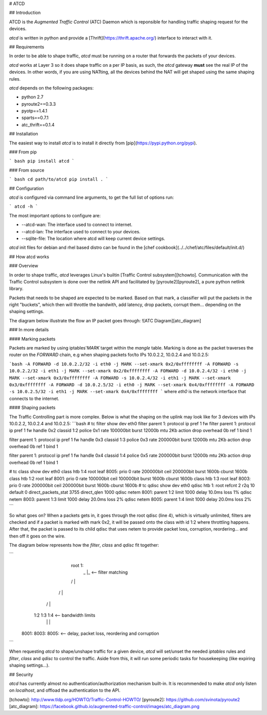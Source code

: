 # ATCD

## Introduction

ATCD is the `Augmented Traffic Control` (ATC) Daemon which is reponsible for
handling traffic shaping request for the devices.

`atcd` is written in python and provide a [Thrift](https://thrift.apache.org/) interface to interact with it.

## Requirements

In order to be able to shape traffic, `atcd` must be running on a router that forwards the packets of your devices.

`atcd` works at Layer 3 so it does shape traffic on a per IP basis, as such, the
`atcd` gateway **must** see the real IP of the devices. In other words, if you are using
NATting, all the devices behind the NAT will get shaped using the same shaping rules.

`atcd` depends on the following packages:

* python 2.7
* pyroute2==0.3.3
* pyotp==1.4.1
* sparts==0.7.1
* atc_thrift==0.1.4

## Installation

The easiest way to install `atcd` is to install it directly from [pip](https://pypi.python.org/pypi).

### From pip

``` bash
pip install atcd
```

### From source

``` bash
cd path/to/atcd
pip install .
```

## Configuration

`atcd` is configured via command line arguments, to get the full list of options
run:

```
atcd -h
```

The most important options to configure are:

* --atcd-wan: The interface used to connect to internet.
* --atcd-lan: The interface used to connect to your devices.
* --sqlite-file: The location where atcd will keep current device settings.

`atcd` init files for debian and rhel based distro can be found in the [chef cookbook](../../chef/atc/files/default/init.d/)

## How atcd works

### Overview

In order to shape traffic, `atcd` leverages Linux's builtin [Traffic Control subsystem][tchowto]. Communication with the Traffic Control subsystem is done over the netlink API and facilitated by [pyroute2][pyroute2], a pure python netlink library.

Packets that needs to be shaped are expected to be marked. Based on that mark, a classifier will put the packets in the right "buckets", which then will throttle the bandwith, add latency, drop packets, corrupt them... depending on the shaping settings.

The diagram below illustrate the flow an IP packet goes through:
![ATC Diagram][atc_diagram]

### In more details

#### Marking packets

Packets are marked by using iptables'`MARK` target within the `mangle` table. Marking is done as the packet traverses the router on the `FORWARD` chain, e.g when shaping packets for/to IPs 10.0.2.2, 10.0.2.4 and 10.0.2.5:

```bash
-A FORWARD -d 10.0.2.2/32 -i eth0 -j MARK --set-xmark 0x2/0xffffffff
-A FORWARD -s 10.0.2.2/32 -i eth1 -j MARK --set-xmark 0x2/0xffffffff
-A FORWARD -d 10.0.2.4/32 -i eth0 -j MARK --set-xmark 0x3/0xffffffff
-A FORWARD -s 10.0.2.4/32 -i eth1 -j MARK --set-xmark 0x3/0xffffffff
-A FORWARD -d 10.0.2.5/32 -i eth0 -j MARK --set-xmark 0x4/0xffffffff
-A FORWARD -s 10.0.2.5/32 -i eth1 -j MARK --set-xmark 0x4/0xffffffff
```
where `eth0` is the network interface that connects to the internet.

#### Shaping packets

The Traffic Controlling part is more complex. Below is what the shaping on the uplink may look like for 3 devices with IPs 10.0.2.2, 10.0.2.4 and 10.0.2.5:
```bash
# tc filter show dev eth0
filter parent 1: protocol ip pref 1 fw
filter parent 1: protocol ip pref 1 fw handle 0x2 classid 1:2  police 0x1 rate 100000bit burst 12000b mtu 2Kb action drop overhead 0b
ref 1 bind 1

filter parent 1: protocol ip pref 1 fw handle 0x3 classid 1:3  police 0x3 rate 200000bit burst 12000b mtu 2Kb action drop overhead 0b
ref 1 bind 1

filter parent 1: protocol ip pref 1 fw handle 0x4 classid 1:4  police 0x5 rate 200000bit burst 12000b mtu 2Kb action drop overhead 0b
ref 1 bind 1

# tc class show dev eth0
class htb 1:4 root leaf 8005: prio 0 rate 200000bit ceil 200000bit burst 1600b cburst 1600b
class htb 1:2 root leaf 8001: prio 0 rate 100000bit ceil 100000bit burst 1600b cburst 1600b
class htb 1:3 root leaf 8003: prio 0 rate 200000bit ceil 200000bit burst 1600b cburst 1600b
# tc qdisc show dev eth0
qdisc htb 1: root refcnt 2 r2q 10 default 0 direct_packets_stat 3755 direct_qlen 1000
qdisc netem 8001: parent 1:2 limit 1000 delay 10.0ms loss 1%
qdisc netem 8003: parent 1:3 limit 1000 delay 20.0ms loss 2%
qdisc netem 8005: parent 1:4 limit 1000 delay 20.0ms loss 2%
```

So what goes on? When a packets gets in, it goes through the root qdisc (line 4), which is virtually unlimited, filters are checked and if a packet is marked with mark 0x2, it will be passed onto the class with id 1:2 where throttling happens. After that, the packet is passed to its child qdisc that uses netem to provide packet loss, corruption, reordering... and then off it goes on the wire.

The diagram below represents how the `filter`, `class` and `qdisc` fit together:

```
                   root 1:
                    _ |_          <-- filter matching
                   /  |  \
                  /   |   \
                 /    |    \
               1:2   1:3   1:4    <-- bandwidth limits
                |     |     |
              8001: 8003:  8005:  <-- delay, packet loss, reordering and corruption
```

When requesting `atcd` to shape/unshape traffic for a given device, `atcd` will set/unset the needed `iptables` rules and `filter`, `class` and `qdisc` to control the traffic. Aside from this, it will run some periodic tasks for housekeeping (like expiring shaping settings...).

## Security

`atcd` has currently almost no authentication/authorization mechanism built-in. It is recommended to make `atcd` only listen on `localhost`, and offload the authentication to the API.

[tchowto]: http://www.tldp.org/HOWTO/Traffic-Control-HOWTO/
[pyroute2]: https://github.com/svinota/pyroute2
[atc_diagram]: https://facebook.github.io/augmented-traffic-control/images/atc_diagram.png


